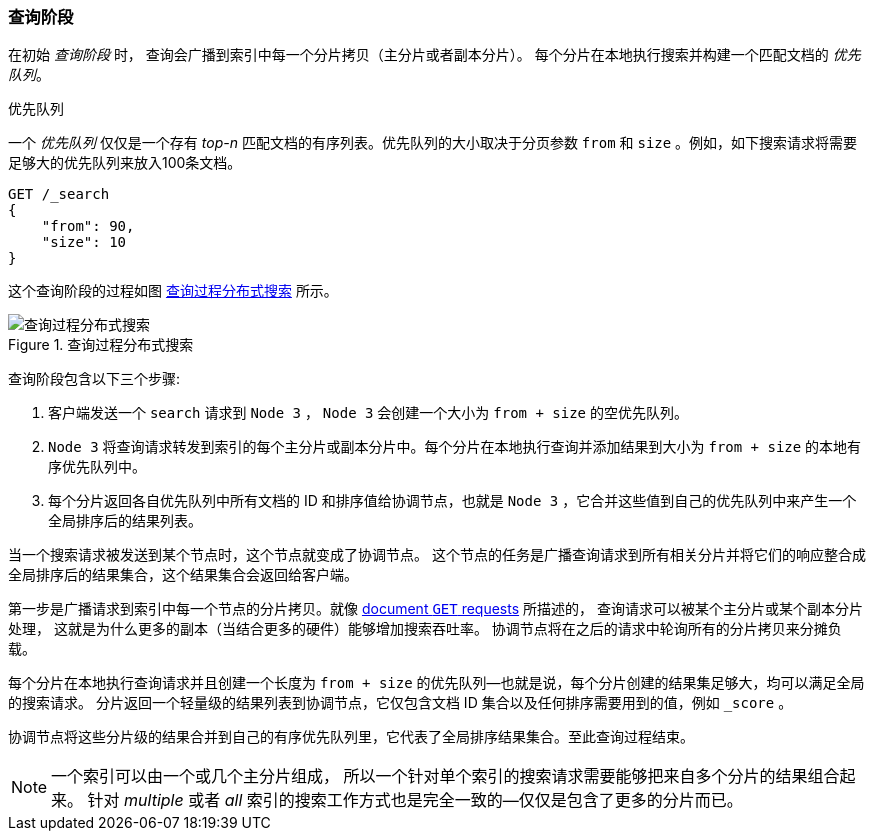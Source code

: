[[_query_phase]]
=== 查询阶段

在初始 _查询阶段_ 时，((("distributed search execution", "query phase"))) ((("query phase of distributed search")))查询会广播到索引中每一个分片拷贝（主分片或者副本分片）。
每个分片在本地执行搜索并构建一个匹配文档的 _优先队列_。

.优先队列
****
一个 _优先队列_ 仅仅是一个存有 _top-n_ 匹配文档的有序列表。优先队列的大小取决于分页参数 `from` 和 `size` 。例如，如下搜索请求将需要足够大的优先队列来放入100条文档。

[source,js]
--------------------------------------------------
GET /_search
{
    "from": 90,
    "size": 10
}
--------------------------------------------------
****

这个查询阶段的过程如图 <<img-distrib-search>> 所示。

[[img-distrib-search]]
.Query phase of distributed s
.查询过程分布式搜索
image::../images/elas_0901.png["查询过程分布式搜索"]

查询阶段包含以下三个步骤:

1. 客户端发送一个 `search` 请求到 `Node 3` ， `Node 3` 会创建一个大小为 `from + size` 的空优先队列。

2. `Node 3` 将查询请求转发到索引的每个主分片或副本分片中。每个分片在本地执行查询并添加结果到大小为 `from + size` 的本地有序优先队列中。

3. 每个分片返回各自优先队列中所有文档的 ID 和排序值给协调节点，也就是 `Node 3` ，它合并这些值到自己的优先队列中来产生一个全局排序后的结果列表。

当一个搜索请求被发送到某个节点时，这个节点就变成了协调节点。 ((("nodes", "coordinating node for search requests")))
这个节点的任务是广播查询请求到所有相关分片并将它们的响应整合成全局排序后的结果集合，这个结果集合会返回给客户端。

第一步是广播请求到索引中每一个节点的分片拷贝。就像 <<distrib-read,document `GET` requests>> 所描述的，
查询请求可以被某个主分片或某个副本分片处理， ((("shards", "handling search requests")))这就是为什么更多的副本（当结合更多的硬件）能够增加搜索吞吐率。
协调节点将在之后的请求中轮询所有的分片拷贝来分摊负载。


每个分片在本地执行查询请求并且创建一个长度为 `from + size` 的优先队列&#x2014;也就是说，每个分片创建的结果集足够大，均可以满足全局的搜索请求。
分片返回一个轻量级的结果列表到协调节点，它仅包含文档 ID 集合以及任何排序需要用到的值，例如 `_score` 。

协调节点将这些分片级的结果合并到自己的有序优先队列里，它代表了全局排序结果集合。至此查询过程结束。

[NOTE]
====
一个索引可以由一个或几个主分片组成， ((("indices", "multi-index search")))所以一个针对单个索引的搜索请求需要能够把来自多个分片的结果组合起来。
针对 _multiple_ 或者 _all_ 索引的搜索工作方式也是完全一致的--仅仅是包含了更多的分片而已。
====
